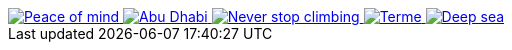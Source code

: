 ++++
  <div id="j1-basic-gallery-2" class="mt-3 mb-4">
    <a href="/assets/images/gallery/images/justified_gallery/24096687789_c37d45712f_b.jpg"
       data-lightbox="basic-gallery-set"
       data-title="Peace of mind">
      <img alt="Peace of mind" src="/assets/images/gallery/images/justified_gallery/24096687789_c37d45712f_b.jpg"/>
    </a>
    <a href="/assets/images/gallery/images/justified_gallery/23753792354_bd75d8dabc_b.jpg"
       data-lightbox="basic-gallery-set"
       data-title="Abu Dhabi">
      <img alt="Abu Dhabi" src="/assets/images/gallery/images/justified_gallery/23753792354_bd75d8dabc_b.jpg"/>
    </a>
    <a href="/assets/images/gallery/images/justified_gallery/16961685188_f130144d60_b.jpg"
       data-lightbox="basic-gallery-set"
       data-title="Never stop climbing">
      <img alt="Never stop climbing" src="/assets/images/gallery/images/justified_gallery/16961685188_f130144d60_b.jpg"/>
    </a>
    <a href="/assets/images/gallery/images/justified_gallery/24014174029_2cfa940264_b.jpg"
       data-lightbox="basic-gallery-set"
       data-title="Terme">
      <img alt="Terme" src="/assets/images/gallery/images/justified_gallery/24014174029_2cfa940264_b.jpg"/>
    </a>
    <a href="/assets/images/gallery/images/justified_gallery/13824674674_ca1e482394_b.jpg"
       data-lightbox="basic-gallery-set"
       data-title="Deep sea">
      <img alt="Deep sea" src="/assets/images/gallery/images/justified_gallery/13824674674_ca1e482394_b.jpg"/>
    </a>
  </div>

  <script type="text/javascript">
    $(document).ready(function(){
      $("#j1-basic-gallery-2").justifiedGallery({
        rowHeight:                120,
        maxRowHeight:             false,
        lastRow:                  'nojustify',
        captions:                 true,
        margins:                  1,
        border:                   -1,
        randomize:                false,
        refreshTime:              250,
        refreshSensitivity:       0,
        cssAnimation:             false
      });
    });
  </script>
++++
